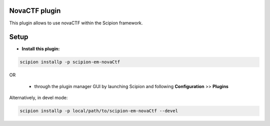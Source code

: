 ==============
NovaCTF plugin
==============

This plugin allows to use novaCTF within the Scipion framework.

=====
Setup
=====

- **Install this plugin:**

.. code-block::

    scipion installp -p scipion-em-novaCtf

OR

  - through the plugin manager GUI by launching Scipion and following **Configuration** >> **Plugins**

Alternatively, in devel mode:

.. code-block::

    scipion installp -p local/path/to/scipion-em-novaCtf --devel

